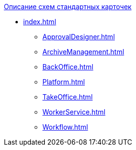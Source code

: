 .xref:index.adoc[Описание схем стандартных карточек]
* xref:index.adoc[]
** xref:ApprovalDesigner.adoc[]
** xref:ArchiveManagement.adoc[]
** xref:BackOffice.adoc[]
** xref:Platform.adoc[]
** xref:TakeOffice.adoc[]
** xref:WorkerService.adoc[]
** xref:Workflow.adoc[]
